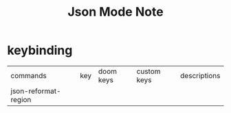 #+title: Json Mode Note

* keybinding
| commands             | key | doom keys | custom keys | descriptions |
| json-reformat-region |     |           |             |              |
